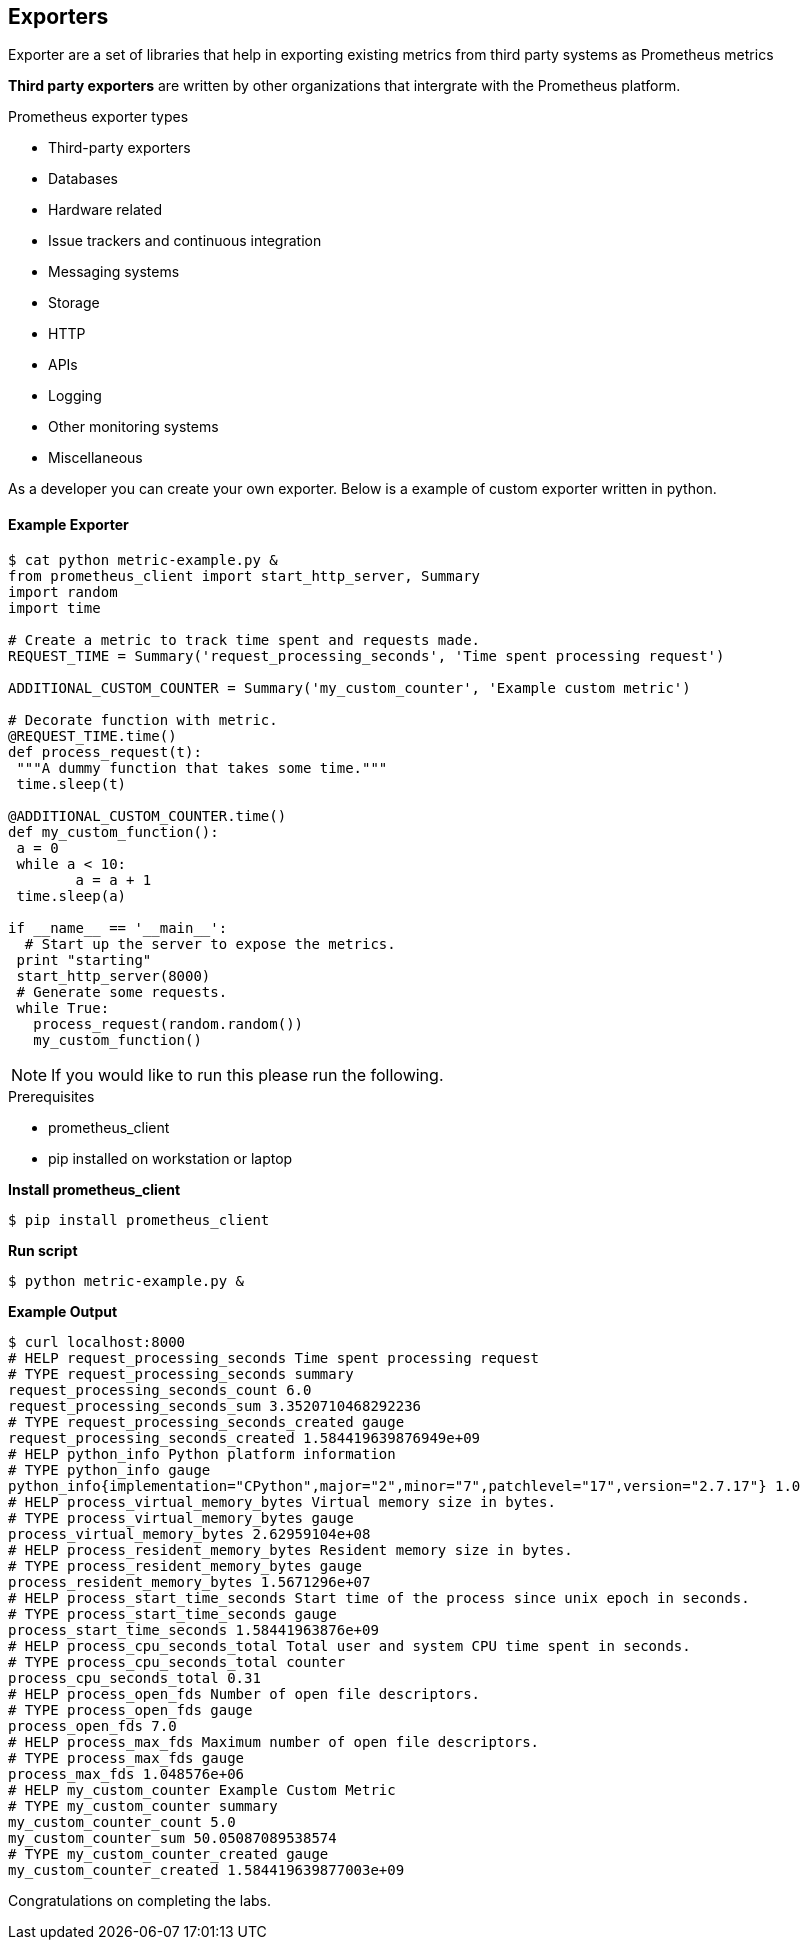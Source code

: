 == Exporters
 
Exporter are a set of libraries that help in exporting existing metrics from third party systems as Prometheus metrics

*Third party exporters* are written by other organizations that intergrate with the Prometheus platform.  

.Prometheus exporter types
* Third-party exporters
* Databases
* Hardware related
* Issue trackers and continuous integration
* Messaging systems
* Storage
* HTTP
* APIs
* Logging
* Other monitoring systems
* Miscellaneous

As a developer you can create your own exporter. Below is a example of custom exporter written in python. 

==== Example Exporter
----
$ cat python metric-example.py &
from prometheus_client import start_http_server, Summary
import random
import time

# Create a metric to track time spent and requests made.
REQUEST_TIME = Summary('request_processing_seconds', 'Time spent processing request')

ADDITIONAL_CUSTOM_COUNTER = Summary('my_custom_counter', 'Example custom metric')

# Decorate function with metric.
@REQUEST_TIME.time()
def process_request(t):
 """A dummy function that takes some time."""
 time.sleep(t)

@ADDITIONAL_CUSTOM_COUNTER.time()
def my_custom_function():
 a = 0
 while a < 10:
        a = a + 1
 time.sleep(a)

if __name__ == '__main__':
  # Start up the server to expose the metrics.
 print "starting"
 start_http_server(8000)
 # Generate some requests.
 while True:
   process_request(random.random())
   my_custom_function()
----

NOTE: If you would like to run this please run the following. 

.Prerequisites
* prometheus_client
* pip installed on workstation or laptop

*Install prometheus_client*
----
$ pip install prometheus_client
----

*Run script*
----
$ python metric-example.py &
----

*Example Output*
----
$ curl localhost:8000
# HELP request_processing_seconds Time spent processing request
# TYPE request_processing_seconds summary
request_processing_seconds_count 6.0
request_processing_seconds_sum 3.3520710468292236
# TYPE request_processing_seconds_created gauge
request_processing_seconds_created 1.584419639876949e+09
# HELP python_info Python platform information
# TYPE python_info gauge
python_info{implementation="CPython",major="2",minor="7",patchlevel="17",version="2.7.17"} 1.0
# HELP process_virtual_memory_bytes Virtual memory size in bytes.
# TYPE process_virtual_memory_bytes gauge
process_virtual_memory_bytes 2.62959104e+08
# HELP process_resident_memory_bytes Resident memory size in bytes.
# TYPE process_resident_memory_bytes gauge
process_resident_memory_bytes 1.5671296e+07
# HELP process_start_time_seconds Start time of the process since unix epoch in seconds.
# TYPE process_start_time_seconds gauge
process_start_time_seconds 1.58441963876e+09
# HELP process_cpu_seconds_total Total user and system CPU time spent in seconds.
# TYPE process_cpu_seconds_total counter
process_cpu_seconds_total 0.31
# HELP process_open_fds Number of open file descriptors.
# TYPE process_open_fds gauge
process_open_fds 7.0
# HELP process_max_fds Maximum number of open file descriptors.
# TYPE process_max_fds gauge
process_max_fds 1.048576e+06
# HELP my_custom_counter Example Custom Metric
# TYPE my_custom_counter summary
my_custom_counter_count 5.0
my_custom_counter_sum 50.05087089538574
# TYPE my_custom_counter_created gauge
my_custom_counter_created 1.584419639877003e+09
----


Congratulations on completing the labs.